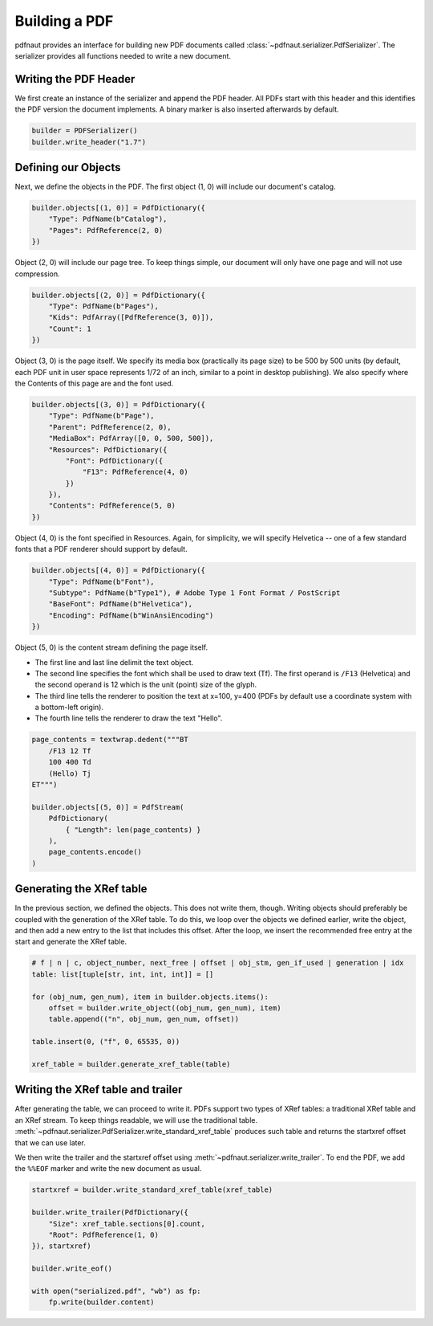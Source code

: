 Building a PDF
==============

pdfnaut provides an interface for building new PDF documents called :class:`~pdfnaut.serializer.PdfSerializer`. The serializer provides all functions needed to write a new document.

Writing the PDF Header
----------------------

We first create an instance of the serializer and append the PDF header. All PDFs start with this header and this identifies the PDF version the document implements. A binary marker is also inserted afterwards by default.

.. code-block:: python

    builder = PDFSerializer()
    builder.write_header("1.7")

Defining our Objects
--------------------

Next, we define the objects in the PDF. The first object (1, 0) will include our document's catalog.

.. code-block:: python

    builder.objects[(1, 0)] = PdfDictionary({
        "Type": PdfName(b"Catalog"),
        "Pages": PdfReference(2, 0)
    })

Object (2, 0) will include our page tree. To keep things simple, our document will only have one page and will not use compression.

.. code-block:: python

    builder.objects[(2, 0)] = PdfDictionary({
        "Type": PdfName(b"Pages"),
        "Kids": PdfArray([PdfReference(3, 0)]),
        "Count": 1
    })

Object (3, 0) is the page itself. We specify its media box (practically its page size) to be 500 by 500 units (by default, each PDF unit in user space represents 1/72 of an inch, similar to a point in desktop publishing). We also specify where the Contents of this page are and the font used.

.. code-block:: python

    builder.objects[(3, 0)] = PdfDictionary({
        "Type": PdfName(b"Page"),
        "Parent": PdfReference(2, 0),
        "MediaBox": PdfArray([0, 0, 500, 500]),
        "Resources": PdfDictionary({ 
            "Font": PdfDictionary({ 
                "F13": PdfReference(4, 0) 
            })
        }),
        "Contents": PdfReference(5, 0)
    })

Object (4, 0) is the font specified in Resources. Again, for simplicity, we will specify Helvetica -- one of a few standard fonts that a PDF renderer should support by default.

.. code-block:: python

    builder.objects[(4, 0)] = PdfDictionary({
        "Type": PdfName(b"Font"),
        "Subtype": PdfName(b"Type1"), # Adobe Type 1 Font Format / PostScript
        "BaseFont": PdfName(b"Helvetica"),
        "Encoding": PdfName(b"WinAnsiEncoding")
    })

Object (5, 0) is the content stream defining the page itself. 

- The first line and last line delimit the text object.
- The second line specifies the font which shall be used to draw text (Tf). The first operand is ``/F13`` (Helvetica) and the second operand is 12 which is the unit (point) size of the glyph.
- The third line tells the renderer to position the text at x=100, y=400 (PDFs by default use a coordinate system with a bottom-left origin).
- The fourth line tells the renderer to draw the text "Hello".

.. code-block:: python

    page_contents = textwrap.dedent("""BT
        /F13 12 Tf
        100 400 Td
        (Hello) Tj
    ET""")

    builder.objects[(5, 0)] = PdfStream(
        PdfDictionary(
            { "Length": len(page_contents) }
        ), 
        page_contents.encode()
    )

Generating the XRef table
-------------------------

In the previous section, we defined the objects. This does not write them, though. Writing objects should preferably be coupled with the generation of the XRef table. To do this, we loop over the objects we defined earlier, write the object, and then add a new entry to the list that includes this offset. After the loop, we insert the recommended free entry at the start and generate the XRef table.

.. code-block:: python

    # f | n | c, object_number, next_free | offset | obj_stm, gen_if_used | generation | idx
    table: list[tuple[str, int, int, int]] = []

    for (obj_num, gen_num), item in builder.objects.items():
        offset = builder.write_object((obj_num, gen_num), item)
        table.append(("n", obj_num, gen_num, offset))

    table.insert(0, ("f", 0, 65535, 0))

    xref_table = builder.generate_xref_table(table)

.. seealso:: 
    :meth:`~pdfnaut.serializer.PdfSerializer.generate_xref_table`

Writing the XRef table and trailer
----------------------------------
After generating the table, we can proceed to write it. PDFs support two types of XRef tables: a traditional XRef table and an XRef stream. To keep things readable, we will use the traditional table. :meth:`~pdfnaut.serializer.PdfSerializer.write_standard_xref_table` produces such table and returns the startxref offset that we can use later. 

We then write the trailer and the startxref offset using :meth:`~pdfnaut.serializer.write_trailer`. To end the PDF, we add the ``%%EOF`` marker and write the new document as usual.

.. code-block:: python

    startxref = builder.write_standard_xref_table(xref_table)

    builder.write_trailer(PdfDictionary({ 
        "Size": xref_table.sections[0].count, 
        "Root": PdfReference(1, 0)
    }), startxref)

    builder.write_eof()

    with open("serialized.pdf", "wb") as fp:
        fp.write(builder.content)
